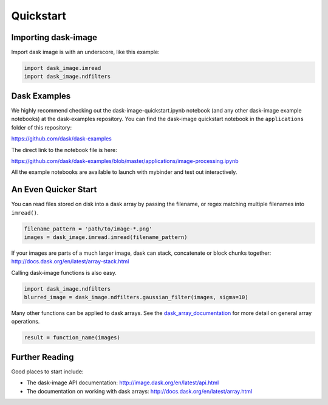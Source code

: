 .. highlight:: shell

==========
Quickstart
==========


Importing dask-image
--------------------
Import dask image is with an underscore, like this example:

.. code-block:: python

    import dask_image.imread
    import dask_image.ndfilters


Dask Examples
-------------
We highly recommend checking out the dask-image-quickstart.ipynb notebook
(and any other dask-image example notebooks) at the dask-examples repository.
You can find the dask-image quickstart notebook in the ``applications`` folder
of this repository:

https://github.com/dask/dask-examples

The direct link to the notebook file is here:

https://github.com/dask/dask-examples/blob/master/applications/image-processing.ipynb

All the example notebooks are available to launch with
mybinder and test out interactively.


An Even Quicker Start
---------------------

You can read files stored on disk into a dask array
by passing the filename, or regex matching multiple filenames
into ``imread()``.

.. code-block:: python

    filename_pattern = 'path/to/image-*.png'
    images = dask_image.imread.imread(filename_pattern)

If your images are parts of a much larger image,
dask can stack, concatenate or block chunks together:
http://docs.dask.org/en/latest/array-stack.html


Calling dask-image functions is also easy.

.. code-block:: python

    import dask_image.ndfilters
    blurred_image = dask_image.ndfilters.gaussian_filter(images, sigma=10)


Many other functions can be applied to dask arrays.
See the dask_array_documentation_ for more detail on general array operations.

.. _dask_array_documentation: http://docs.dask.org/en/latest/array.html

.. code-block:: python

    result = function_name(images)


Further Reading
---------------

Good places to start include:

* The dask-image API documentation: http://image.dask.org/en/latest/api.html
* The documentation on working with dask arrays: http://docs.dask.org/en/latest/array.html

